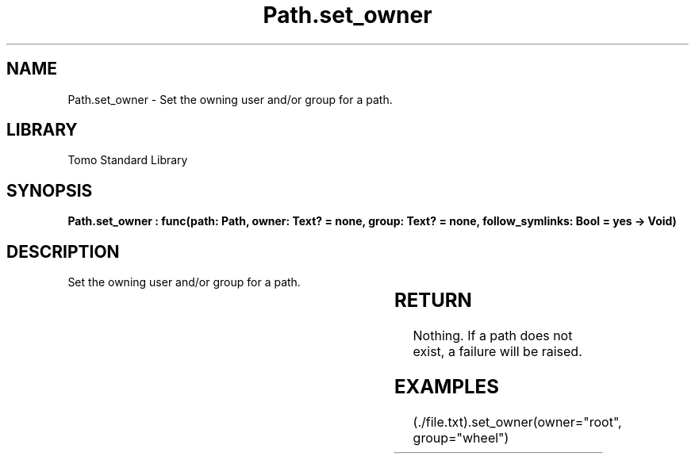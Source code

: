 '\" t
.\" Copyright (c) 2025 Bruce Hill
.\" All rights reserved.
.\"
.TH Path.set_owner 3 2025-04-19T14:30:40.366011 "Tomo man-pages"
.SH NAME
Path.set_owner \- Set the owning user and/or group for a path.

.SH LIBRARY
Tomo Standard Library
.SH SYNOPSIS
.nf
.BI "Path.set_owner : func(path: Path, owner: Text? = none, group: Text? = none, follow_symlinks: Bool = yes -> Void)"
.fi

.SH DESCRIPTION
Set the owning user and/or group for a path.


.TS
allbox;
lb lb lbx lb
l l l l.
Name	Type	Description	Default
path	Path	The path to change the permissions for. 	-
owner	Text?	If non-none, the new user to assign to be the owner of the file. 	none
group	Text?	If non-none, the new group to assign to be the owner of the file. 	none
follow_symlinks	Bool	Whether to follow symbolic links. 	yes
.TE
.SH RETURN
Nothing. If a path does not exist, a failure will be raised.

.SH EXAMPLES
.EX
(./file.txt).set_owner(owner="root", group="wheel")
.EE
